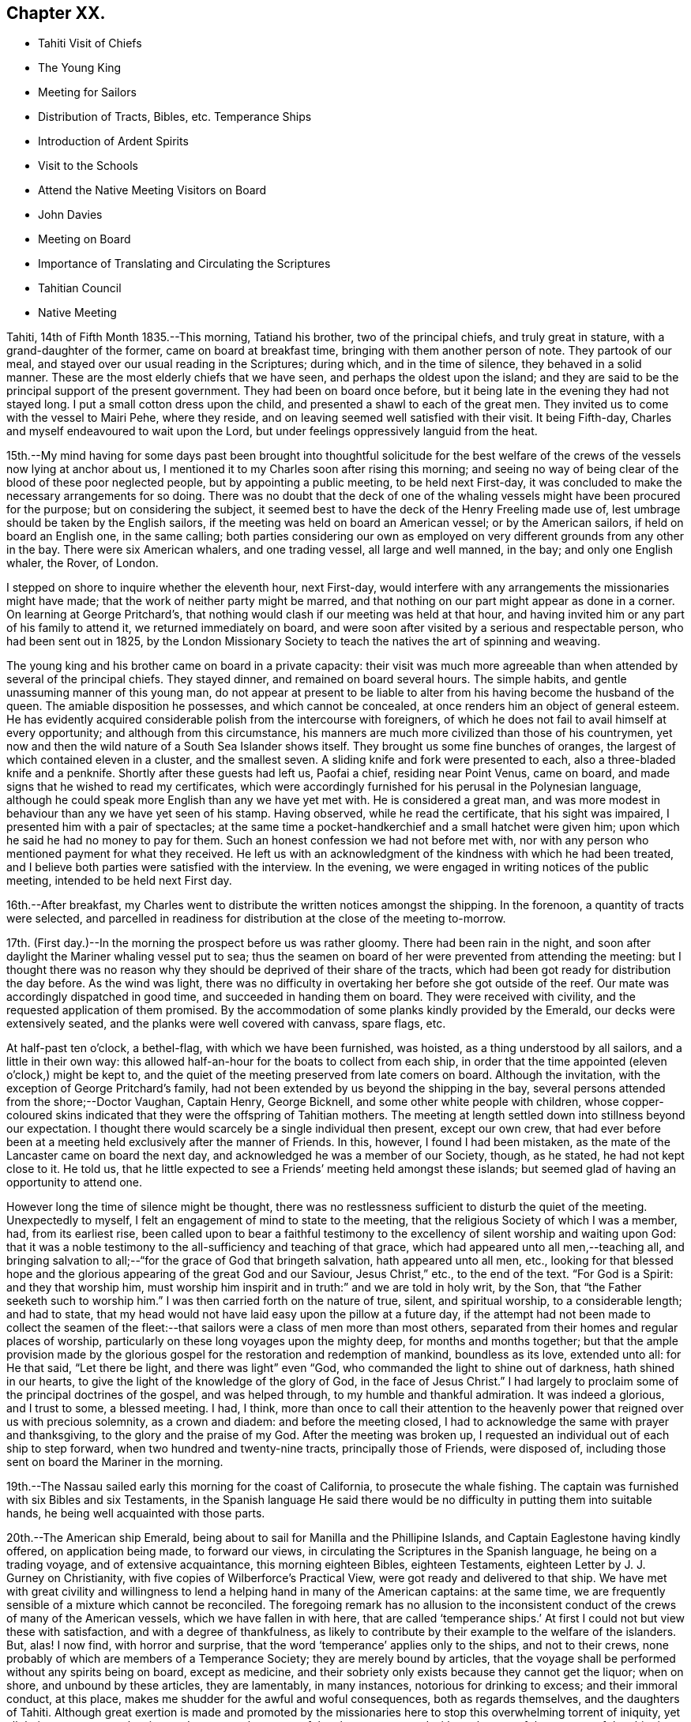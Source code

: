 == Chapter XX.

[.chapter-synopsis]
* Tahiti Visit of Chiefs
* The Young King
* Meeting for Sailors
* Distribution of Tracts, Bibles, etc. Temperance Ships
* Introduction of Ardent Spirits
* Visit to the Schools
* Attend the Native Meeting Visitors on Board
* John Davies
* Meeting on Board
* Importance of Translating and Circulating the Scriptures
* Tahitian Council
* Native Meeting

Tahiti, 14th of Fifth Month 1835.--This morning, Tatiand his brother,
two of the principal chiefs, and truly great in stature,
with a grand-daughter of the former, came on board at breakfast time,
bringing with them another person of note.
They partook of our meal, and stayed over our usual reading in the Scriptures;
during which, and in the time of silence, they behaved in a solid manner.
These are the most elderly chiefs that we have seen,
and perhaps the oldest upon the island;
and they are said to be the principal support of the present government.
They had been on board once before,
but it being late in the evening they had not stayed long.
I put a small cotton dress upon the child, and presented a shawl to each of the great men.
They invited us to come with the vessel to Mairi Pehe, where they reside,
and on leaving seemed well satisfied with their visit.
It being Fifth-day, Charles and myself endeavoured to wait upon the Lord,
but under feelings oppressively languid from the heat.

15th.--My mind having for some days past been brought into thoughtful solicitude
for the best welfare of the crews of the vessels now lying at anchor about us,
I mentioned it to my Charles soon after rising this morning;
and seeing no way of being clear of the blood of these poor neglected people,
but by appointing a public meeting, to be held next First-day,
it was concluded to make the necessary arrangements for so doing.
There was no doubt that the deck of one of the whaling
vessels might have been procured for the purpose;
but on considering the subject,
it seemed best to have the deck of the Henry Freeling made use of,
lest umbrage should be taken by the English sailors,
if the meeting was held on board an American vessel; or by the American sailors,
if held on board an English one, in the same calling;
both parties considering our own as employed on
very different grounds from any other in the bay.
There were six American whalers, and one trading vessel, all large and well manned,
in the bay; and only one English whaler, the Rover, of London.

I stepped on shore to inquire whether the eleventh hour, next First-day,
would interfere with any arrangements the missionaries might have made;
that the work of neither party might be marred,
and that nothing on our part might appear as done in a corner.
On learning at George Pritchard`'s,
that nothing would clash if our meeting was held at that hour,
and having invited him or any part of his family to attend it,
we returned immediately on board,
and were soon after visited by a serious and respectable person,
who had been sent out in 1825,
by the London Missionary Society to teach the natives the art of spinning and weaving.

The young king and his brother came on board in a private capacity:
their visit was much more agreeable than when
attended by several of the principal chiefs.
They stayed dinner, and remained on board several hours.
The simple habits, and gentle unassuming manner of this young man,
do not appear at present to be liable to alter
from his having become the husband of the queen.
The amiable disposition he possesses, and which cannot be concealed,
at once renders him an object of general esteem.
He has evidently acquired considerable polish from the intercourse with foreigners,
of which he does not fail to avail himself at every opportunity;
and although from this circumstance,
his manners are much more civilized than those of his countrymen,
yet now and then the wild nature of a South Sea Islander shows itself.
They brought us some fine bunches of oranges,
the largest of which contained eleven in a cluster, and the smallest seven.
A sliding knife and fork were presented to each, also a three-bladed knife and a penknife.
Shortly after these guests had left us, Paofai a chief, residing near Point Venus,
came on board, and made signs that he wished to read my certificates,
which were accordingly furnished for his perusal in the Polynesian language,
although he could speak more English than any we have yet met with.
He is considered a great man,
and was more modest in behaviour than any we have yet seen of his stamp.
Having observed, while he read the certificate, that his sight was impaired,
I presented him with a pair of spectacles;
at the same time a pocket-handkerchief and a small hatchet were given him;
upon which he said he had no money to pay for them.
Such an honest confession we had not before met with,
nor with any person who mentioned payment for what they received.
He left us with an acknowledgment of the kindness with which he had been treated,
and I believe both parties were satisfied with the interview.
In the evening, we were engaged in writing notices of the public meeting,
intended to be held next First day.

16th.--After breakfast,
my Charles went to distribute the written notices amongst the shipping.
In the forenoon, a quantity of tracts were selected,
and parcelled in readiness for distribution at the close of the meeting to-morrow.

17th. (First day.)--In the morning the prospect before us was rather gloomy.
There had been rain in the night,
and soon after daylight the Mariner whaling vessel put to sea;
thus the seamen on board of her were prevented from attending the meeting:
but I thought there was no reason why they
should be deprived of their share of the tracts,
which had been got ready for distribution the day before.
As the wind was light,
there was no difficulty in overtaking her before she got outside of the reef.
Our mate was accordingly dispatched in good time, and succeeded in handing them on board.
They were received with civility, and the requested application of them promised.
By the accommodation of some planks kindly provided by the Emerald,
our decks were extensively seated, and the planks were well covered with canvass,
spare flags, etc.

At half-past ten o`'clock, a bethel-flag, with which we have been furnished, was hoisted,
as a thing understood by all sailors, and a little in their own way:
this allowed half-an-hour for the boats to collect from each ship,
in order that the time appointed (eleven o`'clock,) might be kept to,
and the quiet of the meeting preserved from late comers on board.
Although the invitation, with the exception of George Pritchard`'s family,
had not been extended by us beyond the shipping in the bay,
several persons attended from the shore;--Doctor Vaughan, Captain Henry, George Bicknell,
and some other white people with children,
whose copper-coloured skins indicated that they were the offspring of Tahitian mothers.
The meeting at length settled down into stillness beyond our expectation.
I thought there would scarcely be a single individual then present, except our own crew,
that had ever before been at a meeting held exclusively after the manner of Friends.
In this, however, I found I had been mistaken,
as the mate of the Lancaster came on board the next day,
and acknowledged he was a member of our Society, though, as he stated,
he had not kept close to it.
He told us, that he little expected to see a Friends`' meeting held amongst these islands;
but seemed glad of having an opportunity to attend one.

However long the time of silence might be thought,
there was no restlessness sufficient to disturb the quiet of the meeting.
Unexpectedly to myself, I felt an engagement of mind to state to the meeting,
that the religious Society of which I was a member, had, from its earliest rise,
been called upon to bear a faithful testimony to the
excellency of silent worship and waiting upon God:
that it was a noble testimony to the all-sufficiency and teaching of that grace,
which had appeared unto all men,--teaching all,
and bringing salvation to all;--"`for the grace of God that bringeth salvation,
hath appeared unto all men, etc.,
looking for that blessed hope and the glorious
appearing of the great God and our Saviour,
Jesus Christ,`" etc., to the end of the text.
"`For God is a Spirit: and they that worship him,
must worship him inspirit and in truth:`" and we are told in holy writ, by the Son,
that "`the Father seeketh such to worship him.`"
I was then carried forth on the nature of true, silent, and spiritual worship,
to a considerable length; and had to state,
that my head would not have laid easy upon the pillow at a future day,
if the attempt had not been made to collect the seamen of the
fleet:--that sailors were a class of men more than most others,
separated from their homes and regular places of worship,
particularly on these long voyages upon the mighty deep, for months and months together;
but that the ample provision made by the glorious
gospel for the restoration and redemption of mankind,
boundless as its love, extended unto all: for He that said, "`Let there be light,
and there was light`" even "`God, who commanded the light to shine out of darkness,
hath shined in our hearts, to give the light of the knowledge of the glory of God,
in the face of Jesus Christ.`"
I had largely to proclaim some of the principal doctrines of the gospel,
and was helped through, to my humble and thankful admiration.
It was indeed a glorious, and I trust to some, a blessed meeting.
I had, I think,
more than once to call their attention to the heavenly
power that reigned over us with precious solemnity,
as a crown and diadem: and before the meeting closed,
I had to acknowledge the same with prayer and thanksgiving,
to the glory and the praise of my God.
After the meeting was broken up,
I requested an individual out of each ship to step forward,
when two hundred and twenty-nine tracts, principally those of Friends, were disposed of,
including those sent on board the Mariner in the morning.

19th.--The Nassau sailed early this morning for the coast of California,
to prosecute the whale fishing.
The captain was furnished with six Bibles and six Testaments,
in the Spanish language He said there would be no
difficulty in putting them into suitable hands,
he being well acquainted with those parts.

20th.--The American ship Emerald,
being about to sail for Manilla and the Phillipine Islands,
and Captain Eaglestone having kindly offered, on application being made,
to forward our views, in circulating the Scriptures in the Spanish language,
he being on a trading voyage, and of extensive acquaintance,
this morning eighteen Bibles, eighteen Testaments,
eighteen Letter by J. J. Gurney on Christianity,
with five copies of Wilberforce`'s Practical View,
were got ready and delivered to that ship.
We have met with great civility and willingness to lend
a helping hand in many of the American captains:
at the same time, we are frequently sensible of a mixture which cannot be reconciled.
The foregoing remark has no allusion to the inconsistent
conduct of the crews of many of the American vessels,
which we have fallen in with here,
that are called '`temperance ships.`' At first I
could not but view these with satisfaction,
and with a degree of thankfulness,
as likely to contribute by their example to the welfare of the islanders.
But, alas!
I now find, with horror and surprise,
that the word '`temperance`' applies only to the ships, and not to their crews,
none probably of which are members of a Temperance Society;
they are merely bound by articles,
that the voyage shall be performed without any spirits being on board,
except as medicine, and their sobriety only exists because they cannot get the liquor;
when on shore, and unbound by these articles, they are lamentably, in many instances,
notorious for drinking to excess; and their immoral conduct, at this place,
makes me shudder for the awful and woful consequences, both as regards themselves,
and the daughters of Tahiti.
Although great exertion is made and promoted by the missionaries here
to stop this overwhelming torrent of iniquity,
yet all their measures are abortive, and can never be successful,
unless co-operated with on the part of the masters of the shipping.
Notwithstanding the disuse of spirituous liquors is rigidly enforced at Tahiti,
and no person is allowed to have the article in his house;
yet this bane of the human race is still to be purchased on shore,
and the supply is kept up by the American ships;
it is clandestinely landed amongst the supposed
empty casks which are sent on shore for water,
(an instance of this kind took place a few days ago,) and by other methods.
A considerable quantity was brought in last week by an American schooner from Valparaiso,
and safely landed; but has since been discovered,
the casks destroyed and their contents totally lost.
By what is said,
I do not mean to imply that this gross immorality is
confined solely to the crews of the American vessels,
because those of the English are perhaps equally implicated, but with this difference,
they do not assume the character of '`temperance ships.`'

How dreadful and appalling the consideration,
that the intercourse of distant nations should have entailed upon these poor,
untutored islanders, a curse unprecedented and unheard of in the annals of history;
it is said that one-fourth of the whole population is
miserably affected with disease brought amongst them,
and kept up by the licentious crews of the shipping.
Will not, shall not the Lord visit for these things?

22nd.--The American schooner Peruvian, came in before noon from Valparaiso, with horses.
In the afternoon, went on shore upon the Queen`'s Island.
On this small spot of ground much is concentrated: a small chapel,
with sides of upright bamboos, (wicker-work,) is standing, with seats and a pulpit,
at one time probably in use: there were also several pieces of cannon in a useless state,
one placed on a platform, formed of loose stones and coral,
and others lying about in a condition equally harmless.
These have been left as presents by the ships of different nations,
which have visited these seas, and stand as memorials against them,
by showing that their dependence is upon the arm of flesh for protection: England,
France and Russia seem to have been the donors of them.
Part of one building is fitted up as an armoury,
with an inscription to this import over the arms,
which consist of three worthless muskets without locks.
We cannot wonder at young and barbarous nations being
eager to possess weapons of a destructive nature,
when they see in what high estimation they are held by those who are called Christians;
but, alas! their conduct proclaims aloud,
that such are not the followers of the Prince of peace,
nor are living under the blessed influence of the gospel.

[.offset]
+++[+++About this time,
the following interesting letter was written by Daniel Wheeler to John Wilbur,
an American minister in the Society of Friends:^
footnote:[This letter of Daniel Wheeler was taken from
the Journal of the Life of John Wilbur,
and included in this memoir by The Friends Library.]]

[.letter-heading]
To John Wilbur

[.signed-section-context-open]
From the Henry Freeling--Papieta Bay, Island of Otaheite, 5th mo. 21st, 1835.

[.salutation]
My Dear Friend John Wilbur,

Although much time has elapsed since we saw each other at Norwich in England,
and though many have been the turnings and overturnings
of my heavenly Lord and Master`'s hand since that day,
yet at seasons I have never ceased to remember thee,
in the fresh aboundings of that love, the precious influence of which,
binds together in one, the disciples of the one crucified, risen and glorified Lord,
however distant from each other their lot may be cast.
Thou mayest probably have heard something,
(though I doubt it as I write,) of the fight of
affliction and distress which I had to endure,
within the borders of my own beloved family,
which deprived me of the beloved partner of all my joys and sorrows,
and a faithful sharer in them for more than thirty-two and a half years.
What my Master did, 1 knew not at the time, but have since known,
to the comfort and consolation of my tribulated mind,
and to the praise and glory of his grace.
"`What I do, thou knowest not now, but thou shalt know hereafter.`"
And persuaded I am, renewedly, that every dispensation of his holy will towards me,
was only to prepare me for the great work in which I am now engaged;
and to set the captive spirit more and more free from every earthly care,
and to wean it from the near and dear social tie,
and render it more fit to be employed in the highest, greatest,
and most noble calling upon earth, even in a cause, dignified with immortality,
and crowned with eternal life.

In addition to this heavy trial, which took me back across the continent of Europe,
a winter`'s journey, twenty-eight days in length,
once more to behold the wreck of my precious family, and regulate their affairs,
for their future well-being, the messengers of Satan,
(for they were many.) were let loose to buffet me.
After the vessel "`Henry Freeling,`" from which I now address thee, was fitted out,
we sailed from London on the thirteenth of eleventh mo., 1833,
and joined her a few miles below Gravesend;
and eventually proceeded from there to Portsmouth,
in the neighborhood of which we were detained more than four months,
by strong adverse gales, and other circumstances,
but all tending eventually to promote the great object in view; and I fully believe,
"`working together for good.`"
During this long detention, in the winter months, our little bark,
of about one hundred tons only, was often tempest-tossed without,
and some on board often tempest-tossed within.

After having been here about a month, my mind was sorely exercised,
and there was but one way for me to throw it off, to my relief;
and this was by making an open avowal, that I was not satisfied to proceed any further,
let the consequences be what they might,
with the Friend appointed by the "`Meeting for Sufferings`" in London,
as an assistant--or by some termed a companion, but not by myself.
This circumstance seemed to raise a "`hue and cry`"--or something like it,
against me in almost every part of England; and at length,
drew down a committee appointed by the "`Meeting
for Sufferings`" to visit me at Portsmouth,
viz: Peter Bedford, George Stacey, Josiah Yorster of Tottenham, and Samuel Gurney;
bringing with them the final determination of a Meeting
for Sufferings specially convened on the occasion,
which was--that I should be left at liberty to proceed on the
voyage without any further companion than my son Charles,
(about twenty-four years of age,) who believed
it his duty to resign his situation in Russia,
(all the living that he had,) and surrender himself to the Divine disposal,
by making the offer of going with me,
and of making himself useful in any way that might present,
if approved by Friends in London; and this was accepted by the generality of Friends,
as far as I know; but the conduct of Daniel Wheeler in this business was considered,
from north to south, to be highly reprehensible,
if not shameful,--to use the said Friend in the manner I had done.
They wanted a reason, and I could give them none;
but that I had acted under a sense of duty.
This could not be reconciled.
It was not understood by those who never heard the Master`'s voice, at any time,
or saw his shape; and I fear it may be said, believe not in him.
Of this description I am aware thou art not ignorant;
there are not a few in our Society in England.
I think they cannot be better pointed out than by my saying,
they were such as highly disapprove of "`John Wilbur`'s
Letters,`" published by George Crosfield,
of which I am thankful, in having several copies now along with me.

But what puzzled these people most of all,
was that the Friend and myself parted in brotherly love.
There had at no time been any difference existing between us,
and I quite thought that he had been right in making the offer, at the outset,
inasmuch as he had promoted my being set at liberty by the "`Meeting for Sufferings,`"
which would not have been the case if another Friend had not offered himself,
as neither the outfit nor the purchase of the vessel would have been entered into,
until one had showed himself.
When we separated at Portsmouth, he gave me as handsome a clearance in writing,
as I could desire, or wish for; and in a letter to the Monthly Meeting at Balby,
(near Doncaster,) to which we both belong as members,
I had also given him full satisfaction, and the meeting too,
as well as the "`Meeting for Sufferings,`" which had been furnished, by myself,
with a copy of the said letter.
Moreover, when sifted by some friends who wanted to get information from him, he,
in the same noble manner, declared that if he had it to do again,
he would still do the same; but even this could not satisfy.
I received letter after letter reproaching me for my conduct,
and declaring that my going had not their unity;
and one Friend did not hesitate to express his belief
that the Divine presence was withdrawn from me,
that I was left to myself,
and that the detention and other circumstances combined to declare it.

At one time I concluded to return to London, and meet these enemies face to face,
but something continually occurred to prevent my taking this step, when ready to set out.
Some of my true friends approved of it, and others dreaded the result.
I was, however, favored to see through this snare of the enemy,
for I fully believe if I had gone again to London,
the voyage would have been set aside altogether;
as I am satisfied that it would have caused a complete
exposure of the principles of many among us,
and a complete explosion also;
and I was not desirous to shrink from going on this account,
but the language in my mind was, "`Let the dead bury their dead--but go thou!`"
I believe many Friends could see the divine Hand in all this,
as it occasioned my writing many letters, in support, I humbly trust,
of the Truth as it is in Jesus.
The detention also afforded time for our captain`'s character to be fully developed,
and another to be appointed in his place.
It was thought afterwards by many, and particularly by myself,
that we had not been detained one day too long.
I must pass over all particulars of the voyage; however,
on leaving the neighborhood of Portsmouth,
we reached our anchorage in the harbor of Rio de Janeiro in
Brazil,--without making a single tack,--a thing,
perhaps, never done before by any vessel.

Farewell, my very dear friend.
My dear love awaits thee and thine, and all those that in sincerity love the Lord Jesus,
in which my Charles would gladly join, and believe me thy affectionate friend,

[.signed-section-signature]
Daniel Wheeler

23rd.--The king came on board to breakfast this morning by himself,
but departed as soon as our reading was over.
As attending the Tahitian worship has been frequently
the companion of my thoughts for several days past,
it seemed best for me to be in readiness by
having the way opened for the ensuing First day,
(to-morrow,) should this be my portion.
After communicating this to my son Charles, we concluded to go on shore,
and mention the subject to George Pritchard.
On seeing the latter,
I told him that my mind had been drawn to attend the Tahitian worship to-morrow morning.
He asked, if I meant to perform service there, or to sit as a spectator.
'`To sit as a spectator,`' I replied, '`but if required to speak,
to have permission to do so.`' He then said,
'`You must not expect to find things in the same order as if you were at home and added,
'`If you could come on shore about half-past eight o`'clock in the morning,
there would be time to look at the schools before the meeting begins:
the meeting for worship begins at nine o`'clock,
but a prayer-meeting commences at sun-rise.`' I cannot but admire,
with reverential gratitude and thankfulness,
how in every instance of this kind that has yet occurred,
mountains have become mole-hills, as a willingness has been wrought to approach them:
and if it were not fixing a very high stamp upon ourselves, I should say,
surely the blessed Master,
in like manner as when He sent forth His disciples two and two
formerly to every place where He intended to come,
is already not only come, but has condescended to go before,
and prepare the way for us poor creatures in a remarkable manner,
in the hearts of others with whom we have to do.
In returning we walked along the edge of the bay, and were accosted by a respectable,
clean-looking white man, who has resided here about fifteen years.
He had been a sailor,
but a severe hurt in his right hand and wrist had caused his being left at this place.
It seemed that he had been told we were much at a loss for an interpreter:
he wished to render us every assistance he could,
and was willing to accompany us wherever we might have to go; wanting nothing in return,
as he was comfortably off;
and he was not one that stood opposed to the work in which we were engaged:
as he had but a small piece of land, he was at liberty at any time to attend us.
We acknowledged the kindness and disinterestedness of this offer, and told him,
if occasion required it, we should make application to him.
We think him a suitable person to have the care of some tracts for lending out to others,
and one with whom some of the writings of Friends may be left.

On First day morning, the 24th of Fifth Month,
we proceeded to George Pritchard`'s house about the appointed time.
We were much too early for the school,
owing to there being no regular time kept amongst the people;
and some having to come from considerable distances,
are the more likely to be out of season when they arrive.
The principal teacher, who is a deacon in the church, made his appearance;
soon after which we followed to the school-house.
A considerable number of children were collected:
the boys sitting at one end of a long building, and the girls at the other;
the teacher standing on one side, about midway between them.
He gave out questions to the boys and girls alternately,
which were answered in the same way by a few of the
elder children in a singing tone simultaneously,
the rest seeming to take but little interest in what was going on.
We were told, that when the queen resided here,
the number of children was much greater than at present; but as she now lives at Papaoa,
such children as formerly attended here, now go to the school at that place.

It was considerably more than half an hour after the fixed time,
before we entered (what is called) the church,
where a large number of persons were collected and collecting.
The whole congregation were squatted on the floor,
the building being in an unfinished state, and no seats as yet provided:
they appeared to occupy the whole of the floor, which is very extensive.
While they were proceeding in their usual manner,
I endeavoured to draw near to the Fountain of Israel, whose God is, and ever will be,
Him who giveth strength and power to his people.
My heart was softened in an unusual manner,
and the creature was brought down into a state of nothingness:
tears flowed beyond a capability of restraint, as "`in the day of the great slaughter,
when the towers fall,`" (the towers of pride, high-mindedness,
and self-exaltation,) and the will of the creature
subjected to the will of the great Creator;
as shadowed forth by the prophet, when pointing to the spiritual conflict,
and the accomplishment of the great work of regeneration in the heart of man,
at that day when the Lord alone is exalted.^
footnote:[Isaiah 30:25]
My mind was in a calm, and I was prepared to stand up when the proper moment arrived.
At length the singing ended, and a universal stillness prevailed over the meeting,
probably increased by expectation,
which had for some time been stamped upon the countenances of the whole assembly.

"`God is not the author of confusion, but of peace,
as in all churches of the saints,`"--were the first words uttered by me;
which being interpreted,
were followed by,--'`it is not an every day circumstance
for a stranger thus to speak amongst you,
probably what you never before witnessed;
but it is according to the true order of the gospel
that the prophets should speak two or three,
that all might learn and all might be comforted,`'--with more of the text;
repeating again, for "`God is not the author of confusion, but of peace,
as in all churches of the saints;`" proceeding with,--'`I have nothing new to offer:
the way to the kingdom is the same now as in the beginning;
there is no variableness or shadow of turning with that God, with whom we have to do.
The things of time may vacillate and change; but the Rock of Ages remains unimpaired:
it changeth not,--"`the foundation of God standeth sure, having this seal,
the Lord knoweth them that are his.`"
This foundation is Christ Jesus: and no other foundation can any man lay than is laid.
Every man`'s work will be made manifest, the day shall declare it,
the fire of the Lord will try it:
that only will stand which is built on Christ Jesus the righteous,
that tried corner stone, elect of God,
and precious indeed to them that believe,--though to the Jews a stumbling block,
and to the Greeks foolishness.
But to them who are called, and who obey, "`Christ, the power of God,
and the wisdom of God.`"
For this cause "`God gave his only begotten Son,
that whosoever believeth in Him should not perish but have
everlasting life:`"--with more on this important point.
'`In looking over this large assembly,
the love of God has filled my heart as I have sat
amongst you:--may the Lord in heaven bless you,
is the language that has arisen therein.
It is this love that induced me to come amongst you;
it is this love that would gather all into the heavenly garner of rest and peace.
Endless in duration is the mercy of the Lord; free and unbounded is His love.
His love has been long extended to these islands, and covered them as with a mantle.
This island has had advantages beyond many others.`' I reminded them that many years
had now elapsed since the sound of the gospel was first heard in their land:
they had long had many parts of the Holy Scriptures in circulation,
which from their earliest pages point to the Saviour.
It was promised soon after the fall of man,
that the seed of the woman should bruise the serpent`'s head.
Moses declared to the people in his day,--"`A prophet shall
the Lord your God raise up unto you of your brethren,
like unto me;
him shall ye hear in all things;`" and "`the soul which will not hear that prophet,
shall be destroyed from among the people,`" which led to the query,
what return had been made for all this,
and wherein had they been benefited by these great privileges.
They had run well for a season: what had hindered them? What had prevented them,
that they should have turned again as unto the weak and
beggarly elements? If they had obeyed the gospel,
this would not have been the case:
they would by this time have been a pure people for their God.
That unless there was a thorough alteration and change,
the blessing intended for them would be withdrawn;
and the rod would be administered for their iniquity.
Continuing,--"`Be watchful, and strengthen the things which remain,
that are ready to die; for your works are not perfect in the sight of God.`"
"`Remember, therefore, how thou hast received and heard; and hold fast, and repent.`"
There is a great work to be done;
for where is your hope when the present generation are summoned from works to rewards,
if the younger children are not trained in succession? I had to call
upon the parents to step forward before it was too late;
they had all a part to take in it.
Tahitian mothers had a large share devolving upon them;
much depended upon their influence and example in endeavouring
to train up their children in habits of civilized life,
by letting them learn to read; (which at present is much neglected,
and disliked both by parents and children;) that so they might partake in
the advantages which are to be derived from the Holy Scriptures:
reminding them, that "`they that be wise, shall shine as the brightness of the firmament;
and they that turn many to righteousness,
as the stars for ever and ever,`" exhorting them, not to be overcome with evil,
but to overcome evil with that which is good; that the promises are many, great,
and precious, which are recorded in Holy Writ, to them that overcome, etc.
Though, perhaps, more might be expressed than above noted,
and with some variation as to the words;
yet I believe that what is here inserted is the
substance and principal part of what was uttered.

Having finished, I took my seat.
Soon after this, George Pritchard concluded the meeting.
When the whole congregation rose, the elderly people came forward to shake hands;
but being pretty near one of the doors,
we were soon carried outside by the current of people turning that way.
There were upwards of a thousand people inside of the building,
and a considerable number outside also: the doors and windows being all open,
those without could hear about as well as those within.

28th. (Fifth-day.)--Soon after breakfast,
Charles and myself endeavoured to draw near in silence before the Most High.
Although under feelings of great weakness and inability of
ourselves to maintain the watch against our subtle enemy,
yet we must not shrink or be discouraged from using our
humble endeavours to maintain the unequal conflict;
seeing that He with whom we have to do, knows that we are but dust,
pities our frailties and weakness,
and regards with an eye of merciful compassion his poorest creatures; yea,
even the lone sparrow on the house-top cannot fall to the ground without his knowledge.

Fifth Month 30th.--Yesterday, C. Wilson and son, from Point Venus, dined with us.
They came to inquire for some articles for the latter,
who is about to join the mission likely to proceed to the Navigator islands.
In the evening, went on shore for exercise.
William Henry having purchased supplies for our vessel,
came on board this morning to procure sundry articles of barter goods.
In the forenoon, had an opportunity of furnishing a respectable woman with a Testament,
Selection of Advices, John Woolman`'s Serious Considerations,
and nine tracts on religious subjects.
This female was taken into William Henry`'s family when a child of four years old:
she is well acquainted with the English language, and has a numerous family,
which she is endeavouring to bring up in a praiseworthy manner.
The influence of her example of industry and notability may be traced
in the different appearance of the family from that of others;
and the result is strikingly obvious in the behaviour and habits of the children.
She is, doubtless, the offspring of one white parent.
Her husband is a native, but we have not yet seen him:
they reside in the neighbourhood of Mairi Pehe.

Yesterday morning, a native of Dundalk in Ireland, by name Murphy,
lately arrived in the Peruvian, came on board.
He stated that his coming here was solely for the
purpose of procuring a passage to the Sandwich Islands;
but that he is not suffered to remain here, for want of proper credentials,
which are required of such as come to reside on shore.
It is one of those cases in which we can not render any assistance,
there being a decided law in this country, that prevents strangers,
under such circumstances, from coming amongst the people,
and which applies to all foreigners.
At the same time, it is pretty evident,
that a fear of his introducing the Roman Catholic religion greatly operates against him;
for which it is probable there may be some ground,
as he acknowledges to have been six years at a college in Ireland, training for a priest;
but says he never was ordained.
He is now come from the Gambier Islands, where, he says,
there are six French Roman Catholic priests and one English:
whatever may be the real cause of his coming here,
his present situation renders him an object of pity.
As attending the public places of worship here,
can only be done to purpose on First days,
as it is only then that large bodies of the people are assembled;
and as it is probable that I may have to see the whole
population of the island before I can proceed any further;
I have felt a little anxious to avail myself of these opportunities,
so as not to protract the length of time we may have to remain here.
In the afternoon my mind became more uneasy, and it seemed best to go on shore,
and make inquiry as to the meetings to be held to-morrow; but I soon ascertained,
that George Pritchard had been unexpectedly summoned to a distant district,
and that notice had been generally given of this arrangement.
I now found that I could not cut and contrive for myself, in my own will, way, and time;
but that the Lord`'s time must be waited for:
without His approving and sanctifying requisition, our creaturely performances,
instead of procuring the blessed and joyful sentence of "`well done,`"
may only place on the same woful level with the workers of iniquity,
even though we may profess to have prophesied in His name, in His name cast out devils,
and in His name done many wonderful works.

Fifth Month 31st. (First day.)--In the forenoon the decks being too damp,
the crew were collected in the cabin,
where we were joined by several strangers from the shore,
including the family of the female who was on board yesterday, and some others.
After having read the latter part of the epistle to the Hebrews,
and a portion of the Psalms, we settled down into silent waiting,
not aware that I should have any thing to offer.
We continued to sit in this manner, deepening in solemnity;
when I perceived that matter was gathering upon my mind, which, from, as it were,
a mere blank, was now filling under a quickening influence,
until utterance was yielded to.--"`That which may be known of God is manifest in man;
for God hath shewed it unto him,`" as we are told in the epistle to
the Romans;--"`God hath not left himself without a witness,`" in the
heart of every son and daughter of the human race,
however circumstanced, or wherever placed, sufficient if attended to,
and co-operated with on our part,
to enable us to work out our salvation with fear and trembling.--"`He hath shewed thee,
O man, what is good, and what doth the Lord require of thee, but to do justly,
to love mercy, and to walk humbly with thy God.`"
Thus was I led on step by step, until strengthened to shew, I trust,
that there was no occasion to look to this minister or that minister,
for we all had the great Minister of the sanctuary,
and of the true tabernacle which the Lord hath pitched
and not man,--the only true Teacher of His people;
who continues to teach as never man taught.
Declaring,--that this was "`the grace of God that bringeth
salvation,`" which "`hath appeared unto all men,
teaching us,`" etc.;--that it was the poor in spirit,
on whom the blessing was pronounced.
In this manner, having turned the attention of the company to their heavenly Teacher,
to an extent never contemplated when my mouth was first opened,
we again settled down into solemn silence; and my peace flowed, under a consoling belief,
that my remaining on board was in the ordering of the blessed Master.
I have not met with a circumstance since leaving England, more truly cheering to my mind,
than to find, that the Lord hath even in this place, some of the seven thousand,
that have not bowed the knee to the image of Baal.
I pray that I may yet meet with many more like
this dear woman:--before they went on shore,
I had some interesting conversation with her.

Sixth Month 3rd.--For the last three days our time has
been much occupied by persons coming on board,
and in attending to the exchange of some of our articles for barter,
to obtain the needful supplies of fresh provisions, fruit and vegetables.

While on shore yesterday for exercise, we met with an aged native,
who remembered the first coming to these islands of Captain James Cook.
It was clear that he was no stranger to the circumstances of his death at Hawaii,
as he himself alluded to the place.
Although we had the advantage of an interpreter being with us,
yet the age of this man could not be ascertained,
as no record of births is instituted amongst them.
In the forenoon, a judge, with whom we were previously acquainted, came on board,
bringing with him the queen`'s mother, and a third person, to us a stranger.
It evidently appeared to be one of those visits made only with
a view to extort something from us in the way of present;
signs were made by the female of chopping with an axe;
but as I could only talk to her in English, she found there was nothing to be got,
and I did not consider it at all necessary to satisfy
demands which were altogether unreasonable;
and especially as I knew, that if her wishes had been complied with,
numerous applications would be made by her colleagues,
which would have been more difficult to refuse.

Sixth Month 4th.--The king and his brother came on board to dinner,
but did not remain long; their coming now is in a plain way,
they come and go as they please: we treat them with civility, but no longer as strangers,
or they us.
This seems to suit their habits and inclination, which, like their bodies,
are not accustomed to restraint.
They paddle themselves off in a canoe, with no other clothing than check shirts,
with a loose piece of blue cotton tied round the waist,
and low crowned straw hats on their heads, and a broad blue ribbon round them.

5th.--This morning a respectable Spaniard came on board,
whom I had seen several times when on shore.
He was presented with J. J. Gurney`'s Essays in his own language,
with which he seemed highly gratified.
He had been an officer in the Spanish army,
and was banished from his country at the last revolution in South America:
he has resided here about three years, and bears a good character.
He was promised a copy of the Holy Scriptures and other books in his native language:
I never saw any person so much pleased and thankful at the
prospect of having these books furnished him in this country.
On inquiry, we found that there are three Manilla men here,
one of whom was in the canoe at the time.
This man read very intelligibly in J. J. Gurney`'s Essays;
and his willingness to receive any books we were
disposed to give for himself and comrades,
made us glad that we are in possession of such a variety in their language.

6th.--At George Pritchard`'s we met with John Davies, the missionary from Papara,
who has been engaged here about thirty-five years; he is an intelligent elderly man.
From his long residence he has acquired the greatest fund of
information respecting these islands and their inhabitants,
of any person we have yet met with;
which he imparted in a manner to us highly interesting, and the more so,
as its authenticity may be relied on.
In speaking of the idols formerly in great repute here and in the neighbouring isles,
he said, that when expostulating with the people,
and endeavouring to convince them of the worthlessness of these wooden deities,
which can neither see nor speak, nor stand, nor go;
the most sensible amongst the natives would say, that they did not worship them as God;
but that they served only to remind them of God, who is invisible,
but in some manner connected with those images,--how they knew not.
He considered that the received opinion of these islands
having been originally peopled from South America,
was altogether without foundation;
indeed their having been peopled from Asia can be proved by striking facts.
When traversing to the westward,
the same language is invariably to be found on the islands, though, perhaps,
in a variety of dialects; and this may be traced to Sumatra, Borneo, Malacca, etc.:
and the same tradition as regards a deity may also be traced throughout them,
more or less in degree, and varying in some particulars: but on going to the eastward,
the language is less and less to be recognized, and eventually disappears altogether.
The intelligent natives seem to be awakened to a confused idea
of a general deluge having taken place at some time or other,
from their having discovered,
that upon the tops of the highest mountains in this island and others,
the same marine substances are met with,
as they are accustomed to find at the bottom of the sea.
It has been the opinion of some,
that the whole of these islands formed at one time a vast continent;
but that by an unaccountable convulsion of the earth, this continent became water,
except the tops of the loftiest mountains,
which constitute the islands as they stand at this day.

7th. (First day.)--Notwithstanding some information had
spread that I should be gone to Papaoa,
yet the state of the weather perhaps induced some to come on board
about the time that we usually assemble the crew together.
We had not sat long before some others arrived.
The forepart of the time the children were a little restless,
owing to the great heat of the place below,
the deck being too wet to allow us to sit in the open air with safety;
but a solemn feeling spread over our little company, and remained with us.
My mind was gradually drawn into exercise,
and at last I had to break through the silence with the expression,--True it is,
that "`God is no respecter of persons:
but in every nation he that feareth Him and worketh righteousness,
is accepted with Him.`"--"`It is a fearful thing
to fall into the hands of the living God.`"
And, "`If the righteous scarcely be saved,
where shall the ungodly and the sinner appear?`" Also, true it is,
that no man can save his brother, nor give to God a ransom for his soul:
the work is our own, etc.
It was one of those favoured times, of which it may be said,
that the latter end surpassed the beginning, "`because of the Truth.`"

10th.--This morning received information that a public meeting of the
principal chiefs and people of the island was about to take place,
to consider the case of the supposed Roman Catholic.
Although I had not been invited to a missionary
conference which had taken place on this subject,
yet I felt my way more than usually opened to attend the council of the Tahitians,
then about to meet.
Accordingly myself and Charles hastened to the shore,
and landed opposite to the building where the people were assembling.
The queen with her mother and attendants were seated upon the floor,
surrounded by the chiefs of seven districts.
The sister of the principal chief, or king of Rarotonga, was one of the party.
The business commenced with the examination of the Irish Roman Catholic;
the place was now crowded with people,
but the examination proceeded very slowly and unsatisfactorily;
which I could not help perceiving was entirely for want of an able interpreter,
who thoroughly understood the English language as well as the Tahitian.
The people were restless and unsettled from this circumstance,
the most part not seeming to know for what they had come together.
None of the missionaries appeared willing (for
sufficient reasons) to have any hand in the business;
and seeing the real cause of the dilemma they had got into was still undiscovered,
it seemed best for me to step forward, at a suitable moment,
and state plainly to the heads of the meeting,
that it was impossible for the business to proceed
satisfactorily unless a competent interpreter was appointed;
and turning to Captain Henry, who stood near me,
I requested him to inform the chiefs what I had said.
This being done, the council agreed that Captain Henry should be chosen;
and he having consented, things began to move more readily forward,
until the Catholic made some assertions highly injurious to the missionary cause,
and offensive to the queen and all her chiefs, who felt very indignant on the occasion;
and which I knew to be incorrect.
There did not seem any other part for me, however unpleasant,
than publicly to contradict what he had said,
and to declare that some of the language he had used,
had never been expressed by the person whom he was charging with having uttered it.
This for a time caused considerable altercation; but having three witnesses on my side,
this difficulty was soon got over, and order again restored.
The examination continued, until the Catholic,
unable to prove the statements he had made on first coming to Tahiti,
and finding himself foiled on every side, made a hasty retreat,
to all appearance not a little offended.
One of the chiefs then expatiated on the case,
as follows:--'`This man (meaning the Catholic)
held out that he should not come to this meeting;
and it is seen that he did come to the meeting.
He declared that he had a letter sealed with King William`'s seal,
and he had no such thing: that he had a letter from the British Ambassador at Paris,
and he had no such thing; and now, by his running away,
he has shown himself to be a deceiver.`' Then turning
the attention of the assembly to my Charles and myself,
he said, '`On their coming amongst us, we had no occasion to ask for letters;
they gave them themselves into our hands.
It is known to every chief in the island there was no trouble with them,
because they are not deceivers.`' He finished his speech,
by proposing that such a man should never be allowed to come amongst them.
After this the queen`'s speech was delivered by a clear headed middle-aged chief;
which concluded with a call upon all her faithful
subjects to unite in never permitting this Catholic,
or any other of the same profession,
to come to disturb the peace and tranquillity of Tahiti.
Another chief made a very animated oration,
which we were informed contained a proposition,
not only to banish this man for ever from their shores, but to follow him on the sea,
and not allow either him or his comrades to remain so near them as the Gambier Islands,
but to banish them from thence, lest the plague should come amongst them:
throwing his long stick upon the floor, to describe them as trampled under foot,
never again to rise.

11th.--Yesterday we went to George Pritchard`'s
to become acquainted with Alexander Simpson,
the missionary from the island of Eimeo.
He had come over to attend the meeting that had been
appointed for the missionaries of all the districts,
to take into consideration the arrival of the Irish Roman Catholic, above-mentioned.
Alexander Simpson`'s wife and daughter were with him.
He seems kindly disposed to forward our views,
when visiting the island upon which he resides.
14th. (First day.)--In the forenoon a few strangers assembled with our own crew.
In the course of the time we were together,
I had a short testimony to bear to the indispensable duty of loving one another.
How can we expect to be forgiven our trespasses,
if we from our hearts do not forgive every man his brother their trespasses.
Soon after one o`'clock, p.m., George Pritchard called,
accompanied by Alexander Simpson`'s wife, in a whale boat,
to convey Charles and myself to Papaoa.
We reached in time for the meeting of the Tahitians,
which consisted of a large body of the people.
Throughout much of the day,
and much of the time also that their religious engagements were going forward,
my mind was under no small weight of exercise,
and it seemed doubtful to myself whether I should have any thing to communicate or not;
but towards the latter part,
I only waited for a proper interval of silence to stand upon my feet.
George Pritchard observing this, asked whether I wished to say any thing then,
or after the next singing was over: but the present moment seemed the right one;
which being signified, he exhorted the meeting to stillness and attention,
and waited by my side for me to begin.
+++[+++Daniel Wheeler then communicated what was upon his mind.]
Shortly after this, the meeting broke up: when the people drew towards us,
and commenced the usual ceremony of shaking hands.
The queen was present; but I did not know it until afterwards.
We called at her house on our way to the boat, but she was gone off on foot to Papoete.

Half-past eleven o`'clock, p.m. My mind is peaceful and easy, and relieved;
and the God of glory has the praise;
who thus continues to bear up a poor tribulated way-worn traveller,
renewing my youth as the eagle`'s, and as the day is, so causing my strength to be.
